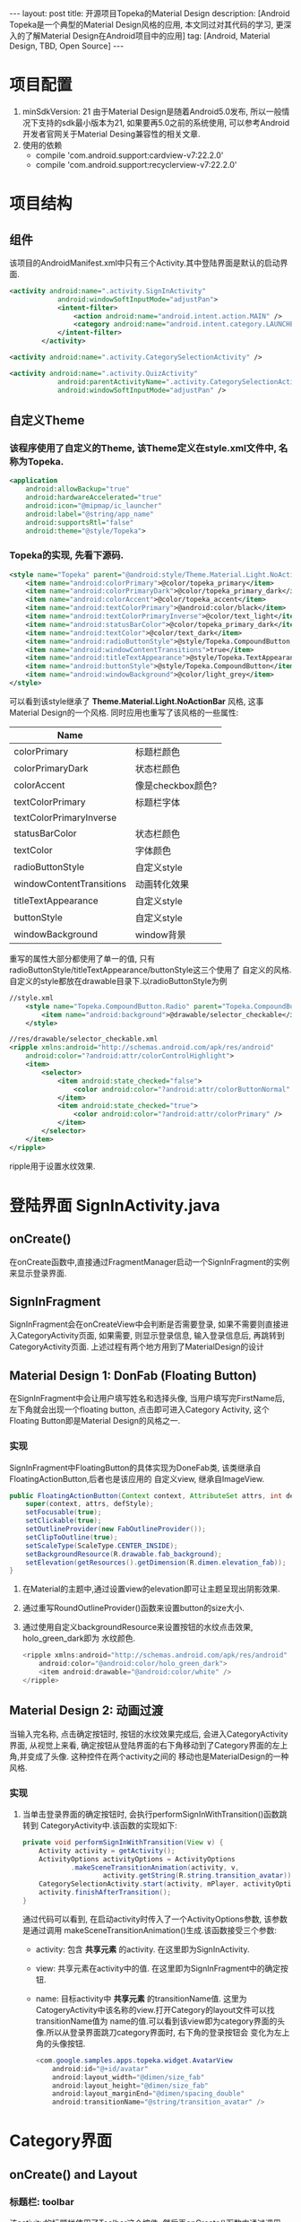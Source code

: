 #+OPTIONS: num:nil
#+OPTIONS: ^:nil
#+OPTIONS: toc:nil
#+AUTHOR: Luis404
#+EMAIL: luisxu404@gmail.com

#+BEGIN_HTML
---
layout: post
title: 开源项目Topeka的Material Design 
description: [Android Topeka是一个典型的Material Design风格的应用, 本文同过对其代码的学习, 更深入的了解Material Design在Android项目中的应用]
tag: [Android, Material Design, TBD, Open Source]
---
#+END_HTML

* 项目配置
1. minSdkVersion: 21
   由于Material Design是随着Android5.0发布, 所以一般情况下支持的sdk最小版本为21, 如果要再5.0之前的系统使用, 
   可以参考Android开发者官网关于Material Desing兼容性的相关文章.
2. 使用的依赖
   + compile 'com.android.support:cardview-v7:22.2.0'
   + compile 'com.android.support:recyclerview-v7:22.2.0'
* 项目结构
** 组件
该项目的AndroidManifest.xml中只有三个Activity.其中登陆界面是默认的启动界面.

#+BEGIN_SRC xml
<activity android:name=".activity.SignInActivity"
            android:windowSoftInputMode="adjustPan">
            <intent-filter>
                <action android:name="android.intent.action.MAIN" />
                <category android:name="android.intent.category.LAUNCHER" />
            </intent-filter>
        </activity>

<activity android:name=".activity.CategorySelectionActivity" />

<activity android:name=".activity.QuizActivity"
            android:parentActivityName=".activity.CategorySelectionActivity"
            android:windowSoftInputMode="adjustPan" />
#+END_SRC
** 自定义Theme
*** 该程序使用了自定义的Theme, 该Theme定义在style.xml文件中, 名称为Topeka.
    #+BEGIN_SRC xml
    <application
        android:allowBackup="true"
        android:hardwareAccelerated="true"
        android:icon="@mipmap/ic_launcher"
        android:label="@string/app_name"
        android:supportsRtl="false"
        android:theme="@style/Topeka">
#+END_SRC
*** Topeka的实现, 先看下源码.
    #+BEGIN_SRC xml
    <style name="Topeka" parent="@android:style/Theme.Material.Light.NoActionBar">
        <item name="android:colorPrimary">@color/topeka_primary</item>
        <item name="android:colorPrimaryDark">@color/topeka_primary_dark</item>
        <item name="android:colorAccent">@color/topeka_accent</item>
        <item name="android:textColorPrimary">@android:color/black</item>
        <item name="android:textColorPrimaryInverse">@color/text_light</item>
        <item name="android:statusBarColor">@color/topeka_primary_dark</item>
        <item name="android:textColor">@color/text_dark</item>
        <item name="android:radioButtonStyle">@style/Topeka.CompoundButton.Radio</item>
        <item name="android:windowContentTransitions">true</item>
        <item name="android:titleTextAppearance">@style/Topeka.TextAppearance.Title</item>
        <item name="android:buttonStyle">@style/Topeka.CompoundButton</item>
        <item name="android:windowBackground">@color/light_grey</item>
    </style>
#+END_SRC
   可以看到该style继承了 *Theme.Material.Light.NoActionBar* 风格, 这事Material Design的一个风格.
   同时应用也重写了该风格的一些属性:
   
   | Name                     |                   |
   |--------------------------+-------------------|
   | colorPrimary             | 标题栏颜色        |
   | colorPrimaryDark         | 状态栏颜色        |
   | colorAccent              | 像是checkbox颜色? |
   | textColorPrimary         | 标题栏字体        |
   | textColorPrimaryInverse  |                   |
   | statusBarColor           | 状态栏颜色        |
   | textColor                | 字体颜色          |
   | radioButtonStyle         | 自定义style       |
   | windowContentTransitions | 动画转化效果      |
   | titleTextAppearance      | 自定义style       |
   | buttonStyle              | 自定义style       |
   | windowBackground         | window背景        |

重写的属性大部分都使用了单一的值, 只有radioButtonStyle/titleTextAppearance/buttonStyle这三个使用了
自定义的风格.自定义的style都放在drawable目录下.以radioButtonStyle为例

#+BEGIN_SRC xml
//style.xml
    <style name="Topeka.CompoundButton.Radio" parent="Topeka.CompoundButton">
        <item name="android:background">@drawable/selector_checkable</item>
    </style>

//res/drawable/selector_checkable.xml
<ripple xmlns:android="http://schemas.android.com/apk/res/android"
    android:color="?android:attr/colorControlHighlight">
    <item>
        <selector>
            <item android:state_checked="false">
                <color android:color="?android:attr/colorButtonNormal" />
            </item>
            <item android:state_checked="true">
                <color android:color="?android:attr/colorPrimary" />
            </item>
        </selector>
    </item>
</ripple>
#+END_SRC

ripple用于设置水纹效果.
* 登陆界面 SignInActivity.java
** onCreate()
在onCreate函数中,直接通过FragmentManager启动一个SignInFragment的实例来显示登录界面.
** SignInFragment
SignInFragment会在onCreateView中会判断是否需要登录, 如果不需要则直接进入CategoryActivity页面,
如果需要, 则显示登录信息, 输入登录信息后, 再跳转到CategoryActivity页面.
上述过程有两个地方用到了MaterialDesign的设计
** Material Design 1: DonFab (Floating Button)
在SignInFragment中会让用户填写姓名和选择头像, 当用户填写完FirstName后, 左下角就会出现一个floating button,
点击即可进入Category Activity, 这个Floating Button即是Material Design的风格之一.
*** 实现
SignInFragment中FloatingButton的具体实现为DoneFab类, 该类继承自 FloatingActionButton,后者也是该应用的
自定义view, 继承自ImageView.

#+BEGIN_SRC java
    public FloatingActionButton(Context context, AttributeSet attrs, int defStyle) {
        super(context, attrs, defStyle);
        setFocusable(true);
        setClickable(true);
        setOutlineProvider(new FabOutlineProvider());
        setClipToOutline(true);
        setScaleType(ScaleType.CENTER_INSIDE);
        setBackgroundResource(R.drawable.fab_background);
        setElevation(getResources().getDimension(R.dimen.elevation_fab));
    }
#+END_SRC

1. 在Material的主题中,通过设置view的elevation即可让主题呈现出阴影效果.
2. 通过重写RoundOutlineProvider()函数来设置button的size大小.
3. 通过使用自定义backgroundResource来设置按钮的水纹点击效果, holo_green_dark即为
   水纹颜色.
   #+BEGIN_SRC java
<ripple xmlns:android="http://schemas.android.com/apk/res/android"
    android:color="@android:color/holo_green_dark">
    <item android:drawable="@android:color/white" />
</ripple>
#+END_SRC 
** Material Design 2: 动画过渡
当输入完名称, 点击确定按钮时, 按钮的水纹效果完成后, 会进入CategoryActivity界面, 从视觉上来看, 
确定按钮从登陆界面的右下角移动到了Category界面的左上角,并变成了头像. 这种控件在两个activity之间的
移动也是MaterialDesign的一种风格.
*** 实现
1. 当单击登录界面的确定按钮时, 会执行performSignInWithTransition()函数跳转到
   CategoryActivity中.该函数的实现如下:

   #+BEGIN_SRC java
    private void performSignInWithTransition(View v) {
        Activity activity = getActivity();
        ActivityOptions activityOptions = ActivityOptions
                .makeSceneTransitionAnimation(activity, v,
                        activity.getString(R.string.transition_avatar));
        CategorySelectionActivity.start(activity, mPlayer, activityOptions);
        activity.finishAfterTransition();
    }
   #+END_SRC

   通过代码可以看到, 在启动activity时传入了一个ActivityOptions参数, 该参数是通过调用
   makeSceneTransitionAnimation()生成.该函数接受三个参数:
   + activity: 包含 *共享元素* 的activity. 在这里即为SignInActivity.
   + view: 共享元素在activity中的值. 在这里即为SignInFragment中的确定按钮.
   + name: 目标activity中 *共享元素* 的transitionName值. 
     这里为CatogeryActivity中该名称的view.打开Category的layout文件可以找transitionName值为
     name的值.可以看到该view即为category界面的头像.所以从登录界面跳刀category界面时, 右下角的登录按钮会
     变化为左上角的头像按钮.

     #+BEGIN_SRC java
        <com.google.samples.apps.topeka.widget.AvatarView
            android:id="@+id/avatar"
            android:layout_width="@dimen/size_fab"
            android:layout_height="@dimen/size_fab"
            android:layout_marginEnd="@dimen/spacing_double"
            android:transitionName="@string/transition_avatar" />
     #+END_SRC
* Category界面
** onCreate() and Layout
*** 标题栏: toolbar
该activity的标题栏使用了Toolbar这个控件, 然后再onCreate()函数中通过调用
setActionBar(toolbar)将toolbar作为传统的actionbar使用.同时activity的
option menu也会添加到toolbar上.

最后在onCreate()里加载CategoryGridFragment的一个实例.

*** CategoryGridFragment
该fragment使用了GridView来显示目录列表.每个列表项由一个图片和文字构成.
使用到的gridview属性
|                   |                                                                                                   |
|-------------------+---------------------------------------------------------------------------------------------------|
| drawSelectorOnTop | 选中条目的时候颜色是否显示在上边                                                                  |
| listSelector      | 选中条目时的可绘制对象                                                                           |
| clipToPadding     | 如果ListView/GridView设置了paddingTop/Bottom. 该值为true,滚动时padding不会消失. false会消失. |
| scrollBarStyle    | outsideOverlay, 滚动时显示滚动条                                                                          |

listSelector同样使用了ripple风格. 通过设置mask的shape可以设置水纹的形状.

#+BEGIN_SRC xml
<ripple xmlns:android="http://schemas.android.com/apk/res/android"
    android:color="@color/touch_effect">
    <item android:id="@android:id/mask">
        <shape android:shape="rectangle">
            <solid android:color="@android:color/white" />
        </shape>
    </item>
</ripple>
#+END_SRC
** Material Design 3: 多动画过渡
从category界面选中某一项会打开该类别的答题界面, 在页面切换过程中,
该项的文字栏会变成下一页的标题栏, 而头像会变成播放按钮.这种同时有多个
view进行动画过渡的效果是通过ActivityOptions.makeSceneTransitionAnimation()
函数实现的.

#+BEGIN_SRC android
        //find activity view
        AvatarView avatarView = (AvatarView)getActivity().findViewById(R.id.lx_avatar);
        // Create pair of transition participants.
        List<Pair> participants = new ArrayList<>(3);
        participants.add(new Pair<>(toolbar, activity.getString(R.string.transition_toolbar)));
        participants.add(new Pair<>(avatarView, activity.getString(R.string.transition_avatar)));
        @SuppressWarnings("unchecked")
        ActivityOptions sceneTransitionAnimation = ActivityOptions
                .makeSceneTransitionAnimation(activity,
                        participants.toArray(new Pair[participants.size()]));

        // Starts the activity with the participants, animating from one to the other.
        final Bundle transitionBundle = sceneTransitionAnimation.toBundle();
        activity.startActivity(QuizActivity.getStartIntent(activity, category), transitionBundle);
#+END_SRC

在下一页的layout文件中设置了相应的transitionName

#+BEGIN_SRC android
    <com.google.samples.apps.topeka.widget.fab.FloatingActionButton
        android:id="@+id/fab_quiz"
        android:layout_width="@dimen/size_fab"
        android:layout_height="@dimen/size_fab"
        android:layout_gravity="bottom|end"
        android:layout_marginBottom="@dimen/spacing_double"
        android:layout_marginEnd="@dimen/spacing_double"
        android:transitionName="@string/transition_avatar" />  <---here---->

    <LinearLayout
        android:layout_width="match_parent"
        android:layout_height="match_parent"
        android:orientation="vertical">

        <Toolbar
            android:id="@+id/toolbar_activity_quiz"
            android:layout_width="match_parent"
            android:layout_height="?android:attr/actionBarSize"
            android:layout_gravity="top"
            android:background="?android:colorPrimary"
            android:contentInsetStart="@dimen/spacing_huge"
            android:elevation="@dimen/elevation_header"
            android:navigationContentDescription="@string/up"
            android:navigationIcon="@drawable/ic_arrow_back"
            android:transitionName="@string/transition_toolbar"> <---here---->
        </Toolbar>
#+END_SRC
* 答题页
